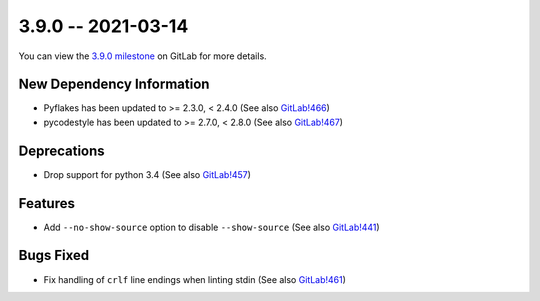 3.9.0 -- 2021-03-14
-------------------

You can view the `3.9.0 milestone`_ on GitLab for more details.

New Dependency Information
~~~~~~~~~~~~~~~~~~~~~~~~~~

- Pyflakes has been updated to >= 2.3.0, < 2.4.0 (See also `GitLab!466`_)

- pycodestyle has been updated to >= 2.7.0, < 2.8.0 (See also `GitLab!467`_)

Deprecations
~~~~~~~~~~~~

- Drop support for python 3.4 (See also `GitLab!457`_)

Features
~~~~~~~~

- Add ``--no-show-source`` option to disable ``--show-source`` (See also
  `GitLab!441`_)

Bugs Fixed
~~~~~~~~~~

- Fix handling of ``crlf`` line endings when linting stdin (See also
  `GitLab!461`_)


.. all links
.. _3.9.0 milestone:
    https://gitlab.com/pycqa/flake8/-/milestones/38

.. merge request links
.. _GitLab!441:
   https://gitlab.com/pycqa/flake8/-/merge_requests/441
.. _GitLab!457:
   https://gitlab.com/pycqa/flake8/-/merge_requests/457
.. _GitLab!461:
   https://gitlab.com/pycqa/flake8/-/merge_requests/461
.. _GitLab!466:
   https://gitlab.com/pycqa/flake8/-/merge_requests/466
.. _GitLab!467:
   https://gitlab.com/pycqa/flake8/-/merge_requests/467
